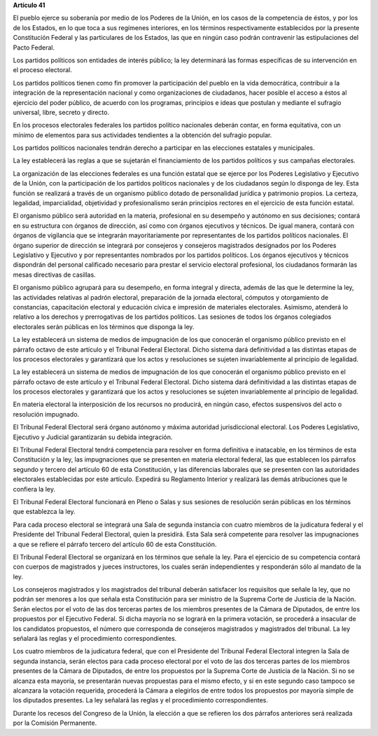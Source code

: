 **Artículo 41**

El pueblo ejerce su soberanía por medio de los Poderes de la Unión, en
los casos de la competencia de éstos, y por los de los Estados, en lo
que toca a sus regímenes interiores, en los términos respectivamente
establecidos por la presente Constitución Federal y las particulares de
los Estados, las que en ningún caso podrán contravenir las
estipulaciones del Pacto Federal.

Los partidos políticos son entidades de interés público; la ley
determinará las formas específicas de su intervención en el proceso
electoral.

Los partidos políticos tienen como fin promover la participación del
pueblo en la vida democrática, contribuir a la integración de la
representación nacional y como organizaciones de ciudadanos, hacer
posible el acceso a éstos al ejercicio del poder público, de acuerdo con
los programas, principios e ideas que postulan y mediante el sufragio
universal, libre, secreto y directo.

En los procesos electorales federales los partidos político nacionales
deberán contar, en forma equitativa, con un mínimo de elementos para sus
actividades tendientes a la obtención del sufragio popular.

Los partidos políticos nacionales tendrán derecho a participar en las
elecciones estatales y municipales.

La ley establecerá las reglas a que se sujetarán el financiamiento de
los partidos políticos y sus campañas electorales.

La organización de las elecciones federales es una función estatal que
se ejerce por los Poderes Legislativo y Ejecutivo de la Unión, con la
participación de los partidos políticos nacionales y de los ciudadanos
según lo disponga de ley. Esta función se realizará a través de un
organismo público dotado de personalidad jurídica y patrimonio
propios. La certeza, legalidad, imparcialidad, objetividad y
profesionalismo serán principios rectores en el ejercicio de esta
función estatal.

El organismo público será autoridad en la materia, profesional en su
desempeño y autónomo en sus decisiones; contará en su estructura con
órganos de dirección, así como con órganos ejecutivos y técnicos. De
igual manera, contará con órganos de vigilancia que se integrarán
mayoritariamente por representantes de los partidos políticos
nacionales. El órgano superior de dirección se integrará por consejeros
y consejeros magistrados designados por los Poderes Legislativo y
Ejecutivo y por representantes nombrados por los partidos políticos. Los
órganos ejecutivos y técnicos dispondrán del personal calificado
necesario para prestar el servicio electoral profesional, los ciudadanos
formarán las mesas directivas de casillas.

El organismo público agrupará para su desempeño, en forma integral y
directa, además de las que le determine la ley, las actividades
relativas al padrón electoral, preparación de la jornada electoral,
cómputos y otorgamiento de constancias, capacitación electoral y
educación cívica e impresión de materiales electorales. Asimismo,
atenderá lo relativo a los derechos y prerrogativas de los partidos
políticos. Las sesiones de todos los órganos colegiados electorales
serán públicas en los términos que disponga la ley.

La ley establecerá un sistema de medios de impugnación de los que
conocerán el organismo público previsto en el párrafo octavo de este
artículo y el Tribunal Federal Electoral. Dicho sistema dará
definitividad a las distintas etapas de los procesos electorales y
garantizará que los actos y resoluciones se sujeten invariablemente al
principio de legalidad.

La ley establecerá un sistema de medios de impugnación de los que
conocerán el organismo público previsto en el párrafo octavo de este
artículo y el Tribunal Federal Electoral. Dicho sistema dará
definitividad a las distintas etapas de los procesos electorales y
garantizará que los actos y resoluciones se sujeten invariablemente al
principio de legalidad.

En materia electoral la interposición de los recursos no producirá, en
ningún caso, efectos suspensivos del acto o resolución impugnado.

El Tribunal Federal Electoral será órgano autónomo y máxima autoridad
jurisdiccional electoral. Los Poderes Legislativo, Ejecutivo y Judicial
garantizarán su debida integración.

El Tribunal Federal Electoral tendrá competencia para resolver en forma
definitiva e inatacable, en los términos de esta Constitución y la ley,
las impugnaciones que se presenten en materia electoral federal, las que
establecen los párrafos segundo y tercero del artículo 60 de esta
Constitución, y las diferencias laborales que se presenten con las
autoridades electorales establecidas por este artículo. Expedirá su
Reglamento Interior y realizará las demás atribuciones que le confiera
la ley.

El Tribunal Federal Electoral funcionará en Pleno o Salas y sus sesiones
de resolución serán públicas en los términos que establezca la ley.

Para cada proceso electoral se integrará una Sala de segunda instancia
con cuatro miembros de la judicatura federal y el Presidente del
Tribunal Federal Electoral, quien la presidirá. Esta Sala será
competente para resolver las impugnaciones a que se refiere el párrafo
tercero del artículo 60 de esta Constitución.

El Tribunal Federal Electoral se organizará en los términos que señale
la ley. Para el ejercicio de su competencia contará con cuerpos de
magistrados y jueces instructores, los cuales serán independientes y
responderán sólo al mandato de la ley.

Los consejeros magistrados y los magistrados del tribunal deberán
satisfacer los requisitos que señale la ley, que no podrán ser menores a
los que señala esta Constitución para ser ministro de la Suprema Corte
de Justicia de la Nación. Serán electos por el voto de las dos terceras
partes de los miembros presentes de la Cámara de Diputados, de entre los
propuestos por el Ejecutivo Federal. Si dicha mayoría no se logrará en
la primera votación, se procederá a insacular de los candidatos
propuestos, el número que corresponda de consejeros magistrados y
magistrados del tribunal. La ley señalará las reglas y el procedimiento
correspondientes.

Los cuatro miembros de la judicatura federal, que con el Presidente del
Tribunal Federal Electoral integren la Sala de segunda instancia, serán
electos para cada proceso electoral por el voto de las dos terceras
partes de los miembros presentes de la Cámara de Diputados, de entre los
propuestos por la Suprema Corte de Justicia de la Nación. Si no se
alcanza esta mayoría, se presentarán nuevas propuestas para el mismo
efecto, y si en este segundo caso tampoco se alcanzara la votación
requerida, procederá la Cámara a elegirlos de entre todos los propuestos
por mayoría simple de los diputados presentes. La ley señalará las
reglas y el procedimiento correspondientes.

Durante los recesos del Congreso de la Unión, la elección a que se
refieren los dos párrafos anteriores será realizada por la Comisión
Permanente.
